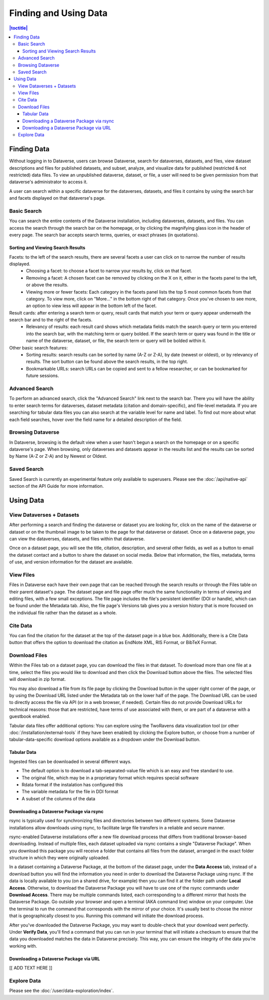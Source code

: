 Finding and Using Data
+++++++++++++++++++++++

.. contents:: |toctitle|
    :local:

Finding Data
============

Without logging in to Dataverse, users can browse Dataverse, search for dataverses, datasets, and files, view dataset descriptions and files for
published datasets, and subset, analyze, and visualize data for published (restricted & not restricted) data files. To view an unpublished dataverse, dataset, or file, a user will need to be given permission from that dataverse's administrator to access it.

A user can search within a specific dataverse for the dataverses, datasets, and files it contains by using the search bar and facets displayed on that dataverse's page.

Basic Search
------------
You can search the entire contents of the Dataverse installation, including dataverses, datasets, and files. You can access the search through the search bar on the homepage, or by clicking the magnifying glass icon in the header of every page. The search bar accepts search terms, queries, or exact phrases (in quotations).

Sorting and Viewing Search Results
^^^^^^^^^^^^^^^^^^^^^^^^^^^^^^^^^^

Facets: to the left of the search results, there are several facets a user can click on to narrow the number of results displayed.
    - Choosing a facet: to choose a facet to narrow your results by, click on that facet.
    - Removing a facet: A chosen facet can be removed by clicking on the X on it, either in the facets panel to the left, or above the results.
    - Viewing more or fewer facets: Each category in the facets panel lists the top 5 most common facets from that category. To view more, click on "More..." in the bottom right of that category. Once you've chosen to see more, an option to view less will appear in the bottom left of the facet.
   
Result cards: after entering a search term or query, result cards that match your term or query appear underneath the search bar and to the right of the facets.
    - Relevancy of results: each result card shows which metadata fields match the search query or term you entered into the search bar, with the matching term or query bolded. If the search term or query was found in the title or name of the dataverse, dataset, or file, the search term or query will be bolded within it.

Other basic search features: 
    - Sorting results: search results can be sorted by name (A-Z or Z-A), by date (newest or oldest), or by relevancy of results. The sort button can be found above the search results, in the top right.
    - Bookmarkable URLs: search URLs can be copied and sent to a fellow researcher, or can be bookmarked for future sessions.

Advanced Search 
---------------

To perform an advanced search, click the "Advanced Search" link next to the search bar. There you will have the ability to 
enter search terms for dataverses, dataset metadata (citation and domain-specific), and file-level 
metadata. If you are searching for tabular data files you can also search at the variable level for name and label. To find 
out more about what each field searches, hover over the field name for a detailed description of the field.

Browsing Dataverse
------------------

In Dataverse, browsing is the default view when a user hasn't begun a search on the homepage or on a specific dataverse's page.  When browsing, only dataverses and datasets appear in the results list and the results can be sorted by Name (A-Z or Z-A) and by Newest or Oldest.

Saved Search
------------

Saved Search is currently an experimental feature only available to superusers. Please see the :doc:`/api/native-api` section of the API Guide for more information.

Using Data
==========

View Dataverses + Datasets
--------------------------

After performing a search and finding the dataverse or dataset you are looking for, click on the name of the dataverse or dataset or on the thumbnail image to be taken to the page for that dataverse or dataset. Once on a dataverse page, you can view the dataverses, datasets, and files within that dataverse.

Once on a dataset page, you will see the title, citation, description, and several other fields, as well as a button to email the dataset contact and a button to share the dataset on social media. Below that information, the files, metadata, terms of use, and version information for the dataset are available. 

View Files
----------

Files in Dataverse each have their own page that can be reached through the search results or through the Files table on their parent dataset's page. The dataset page and file page offer much the same functionality in terms of viewing and editing files, with a few small exceptions. The file page includes the file's persistent identifier (DOI or handle), which can be found under the Metadata tab. Also, the file page's Versions tab gives you a version history that is more focused on the individual file rather than the dataset as a whole. 

Cite Data
---------

You can find the citation for the dataset at the top of the dataset page in a blue box. Additionally, there is a Cite Data button that offers the option to download the citation as EndNote XML, RIS Format, or BibTeX Format.

.. _download_files:

Download Files
--------------

Within the Files tab on a dataset page, you can download the files in that dataset. To download more than one file at a time, select the files you would like to download and then click the Download button above the files. The selected files will download in zip format.

You may also download a file from its file page by clicking the Download button in the upper right corner of the page, or by using the Download URL listed under the Metadata tab on the lower half of the page. The Download URL can be used to directly access the file via API (or in a web browser, if needed). Certain files do not provide Download URLs for technical reasons: those that are restricted, have terms of use associated with them, or are part of a dataverse with a guestbook enabled.

Tabular data files offer additional options: You can explore using the TwoRavens data visualization tool (or other :doc:`/installation/external-tools` if they have been enabled) by clicking the Explore button, or choose from a number of tabular-data-specific download options available as a dropdown under the Download button.

Tabular Data
^^^^^^^^^^^^

Ingested files can be downloaded in several different ways. 

- The default option is to download a tab-separated-value file which is an easy and free standard to use.

- The original file, which may be in a proprietary format which requires special software

- Rdata format if the instalation has configured this

- The variable metadata for the file in DDI format

- A subset of the columns of the data


.. _rsync_download:

Downloading a Dataverse Package via rsync
^^^^^^^^^^^^^^^^^^^^^^^^^^^^^^^^^^^^^^^^^

rsync is typically used for synchronizing files and directories between two different systems. Some Dataverse installations allow downloads using rsync, to facilitate large file transfers in a reliable and secure manner.

rsync-enabled Dataverse installations offer a new file download process that differs from traditional browser-based downloading. Instead of multiple files, each dataset uploaded via rsync contains a single "Dataverse Package". When you download this package you will receive a folder that contains all files from the dataset, arranged in the exact folder structure in which they were originally uploaded.

In a dataset containing a Dataverse Package, at the bottom of the dataset page, under the **Data Access** tab, instead of a download button you will find the information you need in order to download the Dataverse Package using rsync. If the data is locally available to you (on a shared drive, for example) then you can find it at the folder path under **Local Access**. Otherwise, to download the Dataverse Package you will have to use one of the rsync commands under **Download Access**. There may be multiple commands listed, each corresponding to a different mirror that hosts the Dataverse Package. Go outside your browser and open a terminal (AKA command line) window on your computer. Use the terminal to run the command that corresponds with the mirror of your choice. It's usually best to choose the mirror that is geographically closest to you. Running this command will initiate the download process.

After you've downloaded the Dataverse Package, you may want to double-check that your download went perfectly. Under **Verify Data**, you'll find a command that you can run in your terminal that will initiate a checksum to ensure that the data you downloaded matches the data in Dataverse precisely. This way, you can ensure the integrity of the data you're working with. 


.. _package_download_url:

Downloading a Dataverse Package via URL
^^^^^^^^^^^^^^^^^^^^^^^^^^^^^^^^^^^^^^^

[[ ADD TEXT HERE ]]


Explore Data
------------

Please see the :doc:`/user/data-exploration/index`.
